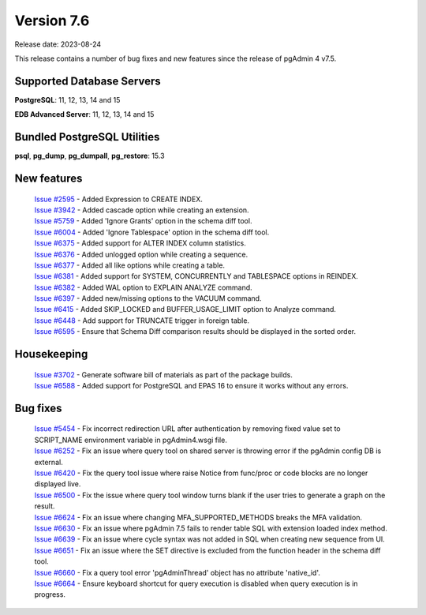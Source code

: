***********
Version 7.6
***********

Release date: 2023-08-24

This release contains a number of bug fixes and new features since the release of pgAdmin 4 v7.5.

Supported Database Servers
**************************
**PostgreSQL**: 11, 12, 13, 14 and 15

**EDB Advanced Server**: 11, 12, 13, 14 and 15

Bundled PostgreSQL Utilities
****************************
**psql**, **pg_dump**, **pg_dumpall**, **pg_restore**: 15.3


New features
************

  | `Issue #2595 <https://github.com/pgadmin-org/pgadmin4/issues/2595>`_ -  Added Expression to CREATE INDEX.
  | `Issue #3942 <https://github.com/pgadmin-org/pgadmin4/issues/3942>`_ -  Added cascade option while creating an extension.
  | `Issue #5759 <https://github.com/pgadmin-org/pgadmin4/issues/5759>`_ -  Added 'Ignore Grants' option in the schema diff tool.
  | `Issue #6004 <https://github.com/pgadmin-org/pgadmin4/issues/6004>`_ -  Added 'Ignore Tablespace' option in the schema diff tool.
  | `Issue #6375 <https://github.com/pgadmin-org/pgadmin4/issues/6375>`_ -  Added support for ALTER INDEX column statistics.
  | `Issue #6376 <https://github.com/pgadmin-org/pgadmin4/issues/6376>`_ -  Added unlogged option while creating a sequence.
  | `Issue #6377 <https://github.com/pgadmin-org/pgadmin4/issues/6377>`_ -  Added all like options while creating a table.
  | `Issue #6381 <https://github.com/pgadmin-org/pgadmin4/issues/6381>`_ -  Added support for SYSTEM, CONCURRENTLY and TABLESPACE options in REINDEX.
  | `Issue #6382 <https://github.com/pgadmin-org/pgadmin4/issues/6382>`_ -  Added WAL option to EXPLAIN ANALYZE command.
  | `Issue #6397 <https://github.com/pgadmin-org/pgadmin4/issues/6397>`_ -  Added new/missing options to the VACUUM command.
  | `Issue #6415 <https://github.com/pgadmin-org/pgadmin4/issues/6415>`_ -  Added SKIP_LOCKED and BUFFER_USAGE_LIMIT option to Analyze command.
  | `Issue #6448 <https://github.com/pgadmin-org/pgadmin4/issues/6448>`_ -  Add support for TRUNCATE trigger in foreign table.
  | `Issue #6595 <https://github.com/pgadmin-org/pgadmin4/issues/6595>`_ -  Ensure that Schema Diff comparison results should be displayed in the sorted order.

Housekeeping
************

  | `Issue #3702 <https://github.com/pgadmin-org/pgadmin4/issues/3702>`_ -  Generate software bill of materials as part of the package builds.
  | `Issue #6588 <https://github.com/pgadmin-org/pgadmin4/issues/6588>`_ -  Added support for PostgreSQL and EPAS 16 to ensure it works without any errors.

Bug fixes
*********

  | `Issue #5454 <https://github.com/pgadmin-org/pgadmin4/issues/5454>`_ -  Fix incorrect redirection URL after authentication by removing fixed value set to SCRIPT_NAME environment variable in pgAdmin4.wsgi file.
  | `Issue #6252 <https://github.com/pgadmin-org/pgadmin4/issues/6252>`_ -  Fix an issue where query tool on shared server is throwing error if the pgAdmin config DB is external.
  | `Issue #6420 <https://github.com/pgadmin-org/pgadmin4/issues/6420>`_ -  Fix the query tool issue where raise Notice from func/proc or code blocks are no longer displayed live.
  | `Issue #6500 <https://github.com/pgadmin-org/pgadmin4/issues/6500>`_ -  Fix the issue where query tool window turns blank if the user tries to generate a graph on the result.
  | `Issue #6624 <https://github.com/pgadmin-org/pgadmin4/issues/6624>`_ -  Fix an issue where changing MFA_SUPPORTED_METHODS breaks the MFA validation.
  | `Issue #6630 <https://github.com/pgadmin-org/pgadmin4/issues/6630>`_ -  Fix an issue where pgAdmin 7.5 fails to render table SQL with extension loaded index method.
  | `Issue #6639 <https://github.com/pgadmin-org/pgadmin4/issues/6639>`_ -  Fix an issue where cycle syntax was not added in SQL when creating new sequence from UI.
  | `Issue #6651 <https://github.com/pgadmin-org/pgadmin4/issues/6651>`_ -  Fix an issue where the SET directive is excluded from the function header in the schema diff tool.
  | `Issue #6660 <https://github.com/pgadmin-org/pgadmin4/issues/6660>`_ -  Fix a query tool error 'pgAdminThread' object has no attribute 'native_id'.
  | `Issue #6664 <https://github.com/pgadmin-org/pgadmin4/issues/6664>`_ -  Ensure keyboard shortcut for query execution is disabled when query execution is in progress.
